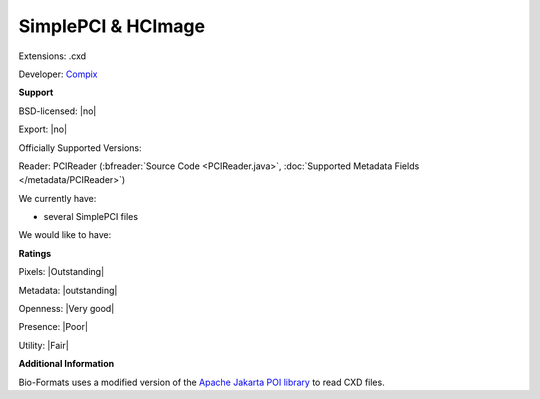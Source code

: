 .. index:: SimplePCI & HCImage
.. index:: .cxd

SimplePCI & HCImage
===============================================================================

Extensions: .cxd

Developer: `Compix <http://hcimage.com>`_


**Support**


BSD-licensed: |no|

Export: |no|

Officially Supported Versions: 

Reader: PCIReader (:bfreader:`Source Code <PCIReader.java>`, :doc:`Supported Metadata Fields </metadata/PCIReader>`)




We currently have:

* several SimplePCI files

We would like to have:


**Ratings**


Pixels: |Outstanding|

Metadata: |outstanding|

Openness: |Very good|

Presence: |Poor|

Utility: |Fair|

**Additional Information**


Bio-Formats uses a modified version of the `Apache Jakarta 
POI library <http://jakarta.apache.org/poi/>`_ to read CXD files. 

.. seealso:: 
  `SimplePCI software overview <http://hcimage.com/simple-pci-legacy/>`_
